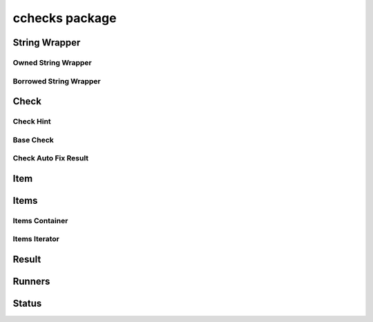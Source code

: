 cchecks package
===============

String Wrapper
--------------

Owned String Wrapper
~~~~~~~~~~~~~~~~~~~~

.. doxygenstruct:: CChecksString
    :members:

.. doxygenfunction:: cchecks_string_destroy

Borrowed String Wrapper
~~~~~~~~~~~~~~~~~~~~~~~

.. doxygenstruct:: CChecksStringView
    :members:

Check
-----

Check Hint
~~~~~~~~~~

.. doxygentypedef:: CChecksCheckHint
.. doxygendefine:: CCHECKS_CHECK_HINT_AUTO_FIX
.. doxygendefine:: CCHECKS_CHECK_HINT_NONE

Base Check
~~~~~~~~~~

.. doxygenstruct:: CChecksBaseCheck
    :members:

.. doxygenfunction:: cchecks_check_title
.. doxygenfunction:: cchecks_check_description
.. doxygenfunction:: cchecks_check_hint

Check Auto Fix Result
~~~~~~~~~~~~~~~~~~~~~

.. doxygenenum:: CChecksAutoFixStatus

.. doxygenstruct:: CChecksAutoFixResult
    :members:

.. doxygenfunction:: cchecks_check_auto_fix_ok
.. doxygenfunction:: cchecks_check_auto_fix_error

Item
----

.. doxygenstruct:: CChecksItem
    :members:

.. doxygenfunction:: cchecks_item_type_hint
.. doxygenfunction:: cchecks_item_value
.. doxygenfunction:: cchecks_item_clone
.. doxygenfunction:: cchecks_item_destroy
.. doxygenfunction:: cchecks_item_debug
.. doxygenfunction:: cchecks_item_display
.. doxygenfunction:: cchecks_item_lt
.. doxygenfunction:: cchecks_item_eq

Items
-----

Items Container
~~~~~~~~~~~~~~~

.. doxygenstruct:: CChecksItems
    :members:

.. doxygenfunction:: cchecks_items_new

Items Iterator
~~~~~~~~~~~~~~

.. doxygenstruct:: CChecksItemsIterator
    :members:

.. doxygenfunction:: cchecks_items_iterator_new
.. doxygenfunction:: cchecks_item_iterator_next
.. doxygenfunction:: cchecks_item_iterator_item
.. doxygenfunction:: cchecks_item_iterator_is_done

Result
------

.. doxygenstruct:: CChecksCheckResult
    :members:

.. doxygenfunction:: cchecks_check_result_new
.. doxygenfunction:: cchecks_check_result_passed
.. doxygenfunction:: cchecks_check_result_skipped
.. doxygenfunction:: cchecks_check_result_warning
.. doxygenfunction:: cchecks_check_result_failed
.. doxygenfunction:: cchecks_check_result_status
.. doxygenfunction:: cchecks_check_result_message
.. doxygenfunction:: cchecks_check_result_items
.. doxygenfunction:: cchecks_check_result_can_fix
.. doxygenfunction:: cchecks_check_result_can_skip
.. doxygenfunction:: cchecks_check_result_error
.. doxygenfunction:: cchecks_check_result_check_duration
.. doxygenfunction:: cchecks_check_result_fix_duration

Runners
-------

.. doxygenfunction:: cchecks_run
.. doxygenfunction:: cchecks_auto_fix

Status
------

.. doxygenenum:: CChecksStatus

.. doxygenfunction:: cchecks_status_is_pending
.. doxygenfunction:: cchecks_status_has_passed
.. doxygenfunction:: cchecks_status_has_failed
